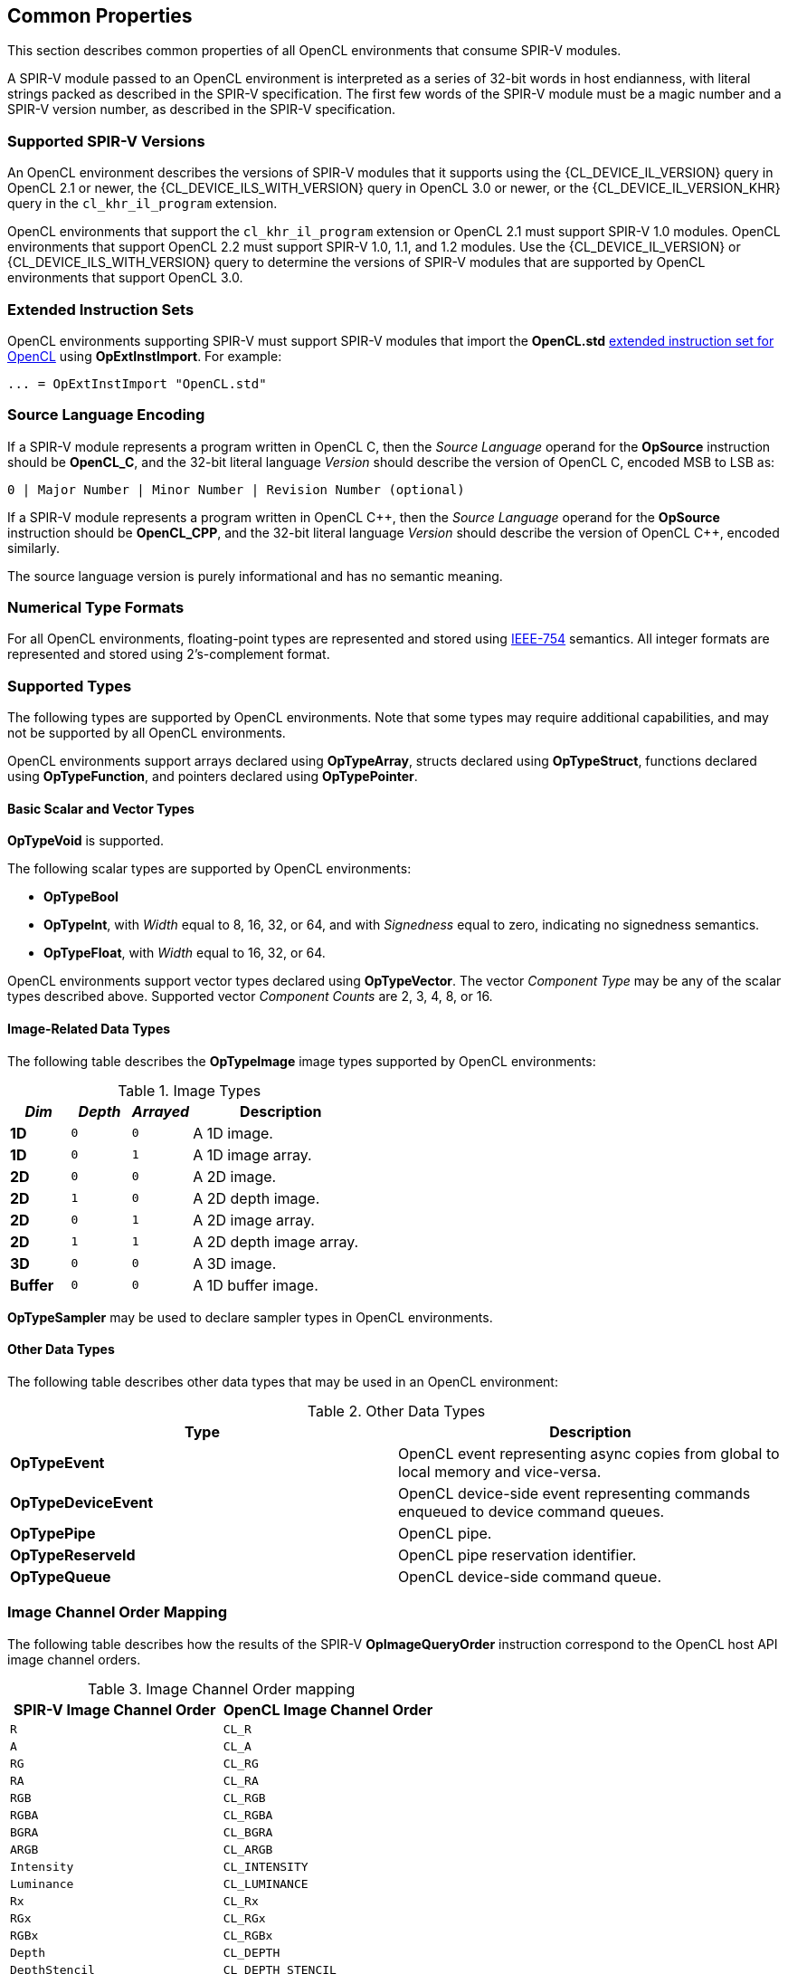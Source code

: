 // Copyright 2017-2020 The Khronos Group. This work is licensed under a
// Creative Commons Attribution 4.0 International License; see
// http://creativecommons.org/licenses/by/4.0/

[[common-properties]]
== Common Properties

This section describes common properties of all OpenCL environments that
consume SPIR-V modules.

A SPIR-V module passed to an OpenCL environment is interpreted as a series
of 32-bit words in host endianness, with literal strings packed as described
in the SPIR-V specification.
The first few words of the SPIR-V module must be a magic number and a SPIR-V
version number, as described in the SPIR-V specification.

=== Supported SPIR-V Versions

An OpenCL environment describes the versions of SPIR-V modules that it
supports using the {CL_DEVICE_IL_VERSION} query in OpenCL 2.1 or newer,
the {CL_DEVICE_ILS_WITH_VERSION} query in OpenCL 3.0 or newer, or the
{CL_DEVICE_IL_VERSION_KHR} query in the `cl_khr_il_program` extension.

OpenCL environments that support the `cl_khr_il_program` extension or
OpenCL 2.1 must support SPIR-V 1.0 modules.  OpenCL environments that support
OpenCL 2.2 must support SPIR-V 1.0, 1.1, and 1.2 modules.
Use the {CL_DEVICE_IL_VERSION} or {CL_DEVICE_ILS_WITH_VERSION} query
to determine the versions of SPIR-V modules that are supported by
OpenCL environments that support OpenCL 3.0.

=== Extended Instruction Sets

OpenCL environments supporting SPIR-V must support SPIR-V modules that import
the *OpenCL.std*
<<opencl-extended-instruction-set, extended instruction set for OpenCL>>
using *OpExtInstImport*. For example:

----
... = OpExtInstImport "OpenCL.std"
----

=== Source Language Encoding

If a SPIR-V module represents a program written in OpenCL C, then the
_Source Language_ operand for the *OpSource* instruction should be
*OpenCL_C*, and the 32-bit literal language _Version_ should describe the
version of OpenCL C, encoded MSB to LSB as:

    0 | Major Number | Minor Number | Revision Number (optional)

If a SPIR-V module represents a program written in OpenCL {cpp}, then the
_Source Language_ operand for the *OpSource* instruction should be
*OpenCL_CPP*, and the 32-bit literal language _Version_ should describe the
version of OpenCL {cpp}, encoded similarly.

The source language version is purely informational and has no semantic
meaning.

=== Numerical Type Formats

For all OpenCL environments, floating-point types are represented and stored
using <<ieee-754-spec, IEEE-754>> semantics.
All integer formats are represented and stored using 2's-complement format.

=== Supported Types

The following types are supported by OpenCL environments.
Note that some types may require additional capabilities, and may not be
supported by all OpenCL environments.

OpenCL environments support arrays declared using *OpTypeArray*, structs
declared using *OpTypeStruct*, functions declared using *OpTypeFunction*,
and pointers declared using *OpTypePointer*.

// TODO: This needs to be more precise, describing the restrictions
// in the OpenCL C spec section 6.9.

==== Basic Scalar and Vector Types

*OpTypeVoid* is supported.

The following scalar types are supported by OpenCL environments:

* *OpTypeBool*
* *OpTypeInt*, with _Width_ equal to 8, 16, 32, or 64, and with
  _Signedness_ equal to zero, indicating no signedness semantics.
* *OpTypeFloat*, with _Width_ equal to 16, 32, or 64.

OpenCL environments support vector types declared using *OpTypeVector*.
The vector _Component Type_ may be any of the scalar types described
above.
Supported vector _Component Counts_ are 2, 3, 4, 8, or 16.

==== Image-Related Data Types

The following table describes the *OpTypeImage* image types supported by
OpenCL environments:

.Image Types
[cols="1,1,1,3",options="header"]
|====
| _Dim_
| _Depth_
| _Arrayed_
| *Description*

// image1d_t
| *1D*
| `0`
| `0`
| A 1D image.

// image1d_array_t
| *1D*
| `0`
| `1`
| A 1D image array.

// image2d_t
| *2D*
| `0`
| `0`
| A 2D image.

// image2d_depth_t
| *2D*
| `1`
| `0`
| A 2D depth image.

// image1d_array_t
| *2D*
| `0`
| `1`
| A 2D image array.

// image1d_array_depth_t
| *2D*
| `1`
| `1`
| A 2D depth image array.

// image3d_t
| *3D*
| `0`
| `0`
| A 3D image.

// image1d_buffer_t
| *Buffer*
| `0`
| `0`
| A 1D buffer image.

|====

// These require MSAA extensions:
// image2d_msaa_t
// image2d_array_msaa_t
// image2d_msaa_depth_t
// image2d_array_msaa_depth_t

// sampler_t
*OpTypeSampler* may be used to declare sampler types in OpenCL environments.

==== Other Data Types

The following table describes other data types that may be used in an
OpenCL environment:

.Other Data Types
[cols="1,1",options="header"]
|====
| *Type*
| *Description*

// event_t
| *OpTypeEvent*
| OpenCL event representing async copies from global to local memory and vice-versa.

// clk_event_t
| *OpTypeDeviceEvent*
| OpenCL device-side event representing commands enqueued to device command queues.

// pipe_t
| *OpTypePipe*
| OpenCL pipe.

// reserve_id_t
| *OpTypeReserveId*
| OpenCL pipe reservation identifier.

// queue_t
| *OpTypeQueue*
| OpenCL device-side command queue.

|====

// ndrange_t - an OpTypeStruct, see OpBuildNDRange
// kernel_enqueue_flags_t - an integer-type scalar, see Kernel Enqueue Flags
// clk_profiling_info - an integer-type scalar, see Kernel Profiling Info

=== Image Channel Order Mapping

The following table describes how the results of the SPIR-V
*OpImageQueryOrder* instruction correspond to the OpenCL host API image
channel orders.

.Image Channel Order mapping
[cols="1,1",options="header"]
|====
| *SPIR-V Image Channel Order*
| *OpenCL Image Channel Order*

| `R`
| `CL_R`

| `A`
| `CL_A`

| `RG`
| `CL_RG`

| `RA`
| `CL_RA`

| `RGB`
| `CL_RGB`

| `RGBA`
| `CL_RGBA`

| `BGRA`
| `CL_BGRA`

| `ARGB`
| `CL_ARGB`

| `Intensity`
| `CL_INTENSITY`

| `Luminance`
| `CL_LUMINANCE`

| `Rx`
| `CL_Rx`

| `RGx`
| `CL_RGx`

| `RGBx`
| `CL_RGBx`

| `Depth`
| `CL_DEPTH`

| `DepthStencil`
| `CL_DEPTH_STENCIL`

| `sRGB`
| `CL_sRGB`

| `sRGBA`
| `CL_sRGBA`

| `sBGRA`
| `CL_sBGRA`

| `sRGBx`
| `CL_sRGBx`

|====

=== Image Channel Data Type Mapping

The following table describes how the results of the SPIR-V
*OpImageQueryFormat* instruction correspond to the OpenCL host API image
channel data types.

.Image Channel Data Type mapping
[cols="1,1",options="header"]
|====
| *SPIR-V Image Channel Data Type*
| *OpenCL Image Channel Data Type*

| `SnormInt8`
| `CL_SNORM_INT8`

| `SnormInt16`
| `CL_SNORM_INT16`

| `UnormInt8`
| `CL_UNORM_INT8`

| `UnormInt16`
| `CL_UNORM_INT16`

| `UnormInt24`
| `CL_UNORM_INT24`

| `UnormShort565`
| `CL_UNORM_SHORT_565`

| `UnormShort555`
| `CL_UNORM_SHORT_555`

| `UnormInt101010`
| `CL_UNORM_INT_101010`

| `UnormInt101010_2`
| `CL_UNORM_INT_101010_2`

| `SignedInt8`
| `CL_SIGNED_INT8`

| `SignedInt16`
| `CL_SIGNED_INT16`

| `SignedInt32`
| `CL_SIGNED_INT32`

| `UnsignedInt8`
| `CL_UNSIGNED_INT8`

| `UnsignedInt16`
| `CL_UNSIGNED_INT16`

| `UnsignedInt32`
| `CL_UNSIGNED_INT32`

| `HalfFloat`
| `CL_HALF_FLOAT`

| `Float`
| `CL_FLOAT`

|====

=== Kernels

An *OpFunction* in a SPIR-V module that is identified with *OpEntryPoint*
defines an OpenCL kernel that may be invoked using the OpenCL host API
enqueue kernel interfaces.

==== Kernel Return Types

The _Result Type_ for an *OpFunction* identified with *OpEntryPoint* must be
*OpTypeVoid*.

==== Kernel Arguments

An *OpFunctionParameter* for an *OpFunction* that is identified with
*OpEntryPoint* defines an OpenCL kernel argument.
Allowed types for OpenCL kernel arguments are:

  * *OpTypeInt*
  * *OpTypeFloat*
  * *OpTypeStruct*
  * *OpTypeVector*
  * *OpTypePointer*
  * *OpTypeSampler*
  * *OpTypeImage*
  * *OpTypePipe*
  * *OpTypeQueue*

For *OpTypeInt* parameters, supported _Widths_ are 8, 16, 32, and 64, and
must have no signedness semantics.

For *OpTypeFloat* parameters, _Width_ must be 32.

For *OpTypeStruct* parameters, supported structure _Member Types_ are:

  * *OpTypeInt*
  * *OpTypeFloat*
  * *OpTypeStruct*
  * *OpTypeVector*
  * *OpTypePointer*

For *OpTypePointer* parameters, supported _Storage Classes_ are:

  * *CrossWorkgroup*
  * *Workgroup*
  * *UniformConstant*

OpenCL kernel argument types must have a representation in the OpenCL host
API.

Environments that support extensions or optional features may allow
additional types in an entry point's parameter list.

=== Built-in Variables

An *OpVariable* in a SPIR-V module with the *BuiltIn* decoration represents
a built-in variable.
All built-in variables must be in the *Input* storage class.
